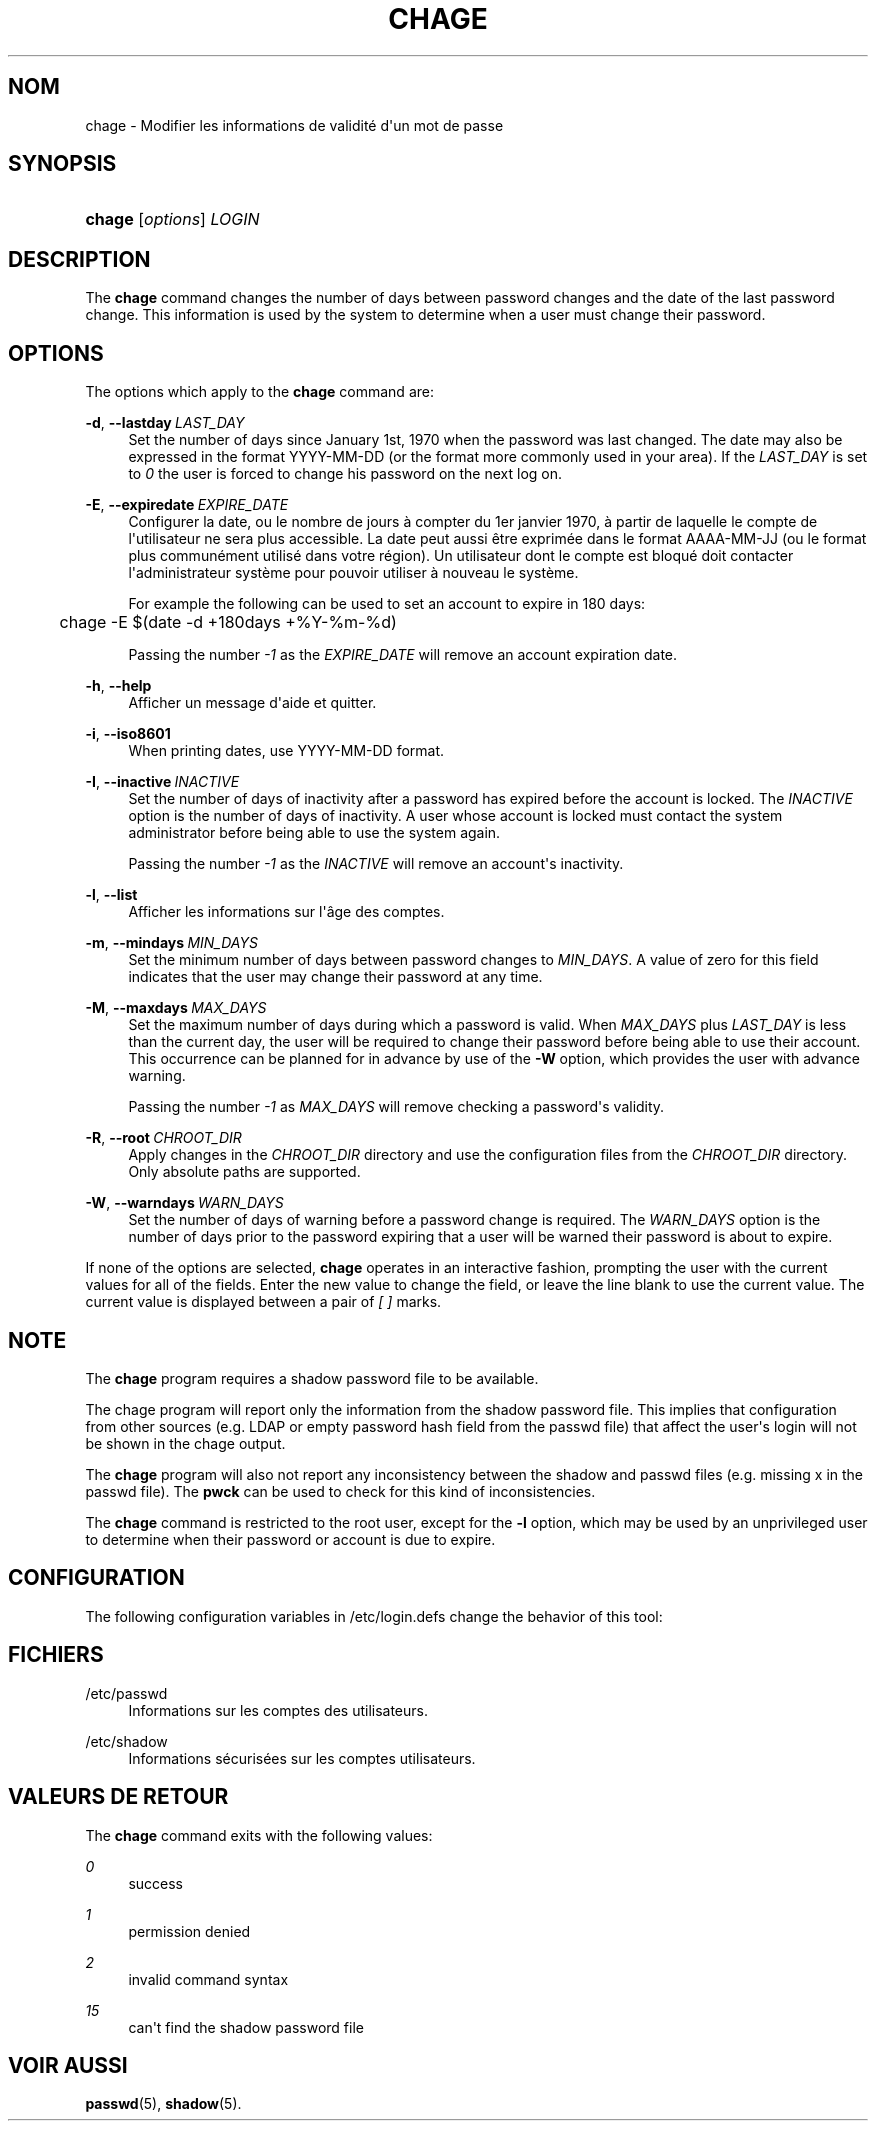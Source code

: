 '\" t
.\"     Title: chage
.\"    Author: Julianne Frances Haugh
.\" Generator: DocBook XSL Stylesheets vsnapshot <http://docbook.sf.net/>
.\"      Date: 18/08/2022
.\"    Manual: Commandes utilisateur
.\"    Source: shadow-utils 4.12.2
.\"  Language: French
.\"
.TH "CHAGE" "1" "18/08/2022" "shadow\-utils 4\&.12\&.2" "Commandes utilisateur"
.\" -----------------------------------------------------------------
.\" * Define some portability stuff
.\" -----------------------------------------------------------------
.\" ~~~~~~~~~~~~~~~~~~~~~~~~~~~~~~~~~~~~~~~~~~~~~~~~~~~~~~~~~~~~~~~~~
.\" http://bugs.debian.org/507673
.\" http://lists.gnu.org/archive/html/groff/2009-02/msg00013.html
.\" ~~~~~~~~~~~~~~~~~~~~~~~~~~~~~~~~~~~~~~~~~~~~~~~~~~~~~~~~~~~~~~~~~
.ie \n(.g .ds Aq \(aq
.el       .ds Aq '
.\" -----------------------------------------------------------------
.\" * set default formatting
.\" -----------------------------------------------------------------
.\" disable hyphenation
.nh
.\" disable justification (adjust text to left margin only)
.ad l
.\" -----------------------------------------------------------------
.\" * MAIN CONTENT STARTS HERE *
.\" -----------------------------------------------------------------
.SH "NOM"
chage \- Modifier les informations de validit\('e d\*(Aqun mot de passe
.SH "SYNOPSIS"
.HP \w'\fBchage\fR\ 'u
\fBchage\fR [\fIoptions\fR] \fILOGIN\fR
.SH "DESCRIPTION"
.PP
The
\fBchage\fR
command changes the number of days between password changes and the date of the last password change\&. This information is used by the system to determine when a user must change their password\&.
.SH "OPTIONS"
.PP
The options which apply to the
\fBchage\fR
command are:
.PP
\fB\-d\fR, \fB\-\-lastday\fR\ \&\fILAST_DAY\fR
.RS 4
Set the number of days since January 1st, 1970 when the password was last changed\&. The date may also be expressed in the format YYYY\-MM\-DD (or the format more commonly used in your area)\&. If the
\fILAST_DAY\fR
is set to
\fI0\fR
the user is forced to change his password on the next log on\&.
.RE
.PP
\fB\-E\fR, \fB\-\-expiredate\fR\ \&\fIEXPIRE_DATE\fR
.RS 4
Configurer la date, ou le nombre de jours \(`a compter du 1er\ \&janvier\ \&1970, \(`a partir de laquelle le compte de l\*(Aqutilisateur ne sera plus accessible\&. La date peut aussi \(^etre exprim\('ee dans le format AAAA\-MM\-JJ (ou le format plus commun\('ement utilis\('e dans votre r\('egion)\&. Un utilisateur dont le compte est bloqu\('e doit contacter l\*(Aqadministrateur syst\(`eme pour pouvoir utiliser \(`a nouveau le syst\(`eme\&.
.sp
For example the following can be used to set an account to expire in 180 days:
.sp
.if n \{\
.RS 4
.\}
.nf
	    chage \-E $(date \-d +180days +%Y\-%m\-%d)
	  
.fi
.if n \{\
.RE
.\}
.sp
Passing the number
\fI\-1\fR
as the
\fIEXPIRE_DATE\fR
will remove an account expiration date\&.
.RE
.PP
\fB\-h\fR, \fB\-\-help\fR
.RS 4
Afficher un message d\*(Aqaide et quitter\&.
.RE
.PP
\fB\-i\fR, \fB\-\-iso8601\fR
.RS 4
When printing dates, use YYYY\-MM\-DD format\&.
.RE
.PP
\fB\-I\fR, \fB\-\-inactive\fR\ \&\fIINACTIVE\fR
.RS 4
Set the number of days of inactivity after a password has expired before the account is locked\&. The
\fIINACTIVE\fR
option is the number of days of inactivity\&. A user whose account is locked must contact the system administrator before being able to use the system again\&.
.sp
Passing the number
\fI\-1\fR
as the
\fIINACTIVE\fR
will remove an account\*(Aqs inactivity\&.
.RE
.PP
\fB\-l\fR, \fB\-\-list\fR
.RS 4
Afficher les informations sur l\*(Aq\(^age des comptes\&.
.RE
.PP
\fB\-m\fR, \fB\-\-mindays\fR\ \&\fIMIN_DAYS\fR
.RS 4
Set the minimum number of days between password changes to
\fIMIN_DAYS\fR\&. A value of zero for this field indicates that the user may change their password at any time\&.
.RE
.PP
\fB\-M\fR, \fB\-\-maxdays\fR\ \&\fIMAX_DAYS\fR
.RS 4
Set the maximum number of days during which a password is valid\&. When
\fIMAX_DAYS\fR
plus
\fILAST_DAY\fR
is less than the current day, the user will be required to change their password before being able to use their account\&. This occurrence can be planned for in advance by use of the
\fB\-W\fR
option, which provides the user with advance warning\&.
.sp
Passing the number
\fI\-1\fR
as
\fIMAX_DAYS\fR
will remove checking a password\*(Aqs validity\&.
.RE
.PP
\fB\-R\fR, \fB\-\-root\fR\ \&\fICHROOT_DIR\fR
.RS 4
Apply changes in the
\fICHROOT_DIR\fR
directory and use the configuration files from the
\fICHROOT_DIR\fR
directory\&. Only absolute paths are supported\&.
.RE
.PP
\fB\-W\fR, \fB\-\-warndays\fR\ \&\fIWARN_DAYS\fR
.RS 4
Set the number of days of warning before a password change is required\&. The
\fIWARN_DAYS\fR
option is the number of days prior to the password expiring that a user will be warned their password is about to expire\&.
.RE
.PP
If none of the options are selected,
\fBchage\fR
operates in an interactive fashion, prompting the user with the current values for all of the fields\&. Enter the new value to change the field, or leave the line blank to use the current value\&. The current value is displayed between a pair of
\fI[ ]\fR
marks\&.
.SH "NOTE"
.PP
The
\fBchage\fR
program requires a shadow password file to be available\&.
.PP
The chage program will report only the information from the shadow password file\&. This implies that configuration from other sources (e\&.g\&. LDAP or empty password hash field from the passwd file) that affect the user\*(Aqs login will not be shown in the chage output\&.
.PP
The
\fBchage\fR
program will also not report any inconsistency between the shadow and passwd files (e\&.g\&. missing x in the passwd file)\&. The
\fBpwck\fR
can be used to check for this kind of inconsistencies\&.
.PP
The
\fBchage\fR
command is restricted to the root user, except for the
\fB\-l\fR
option, which may be used by an unprivileged user to determine when their password or account is due to expire\&.
.SH "CONFIGURATION"
.PP
The following configuration variables in
/etc/login\&.defs
change the behavior of this tool:
.SH "FICHIERS"
.PP
/etc/passwd
.RS 4
Informations sur les comptes des utilisateurs\&.
.RE
.PP
/etc/shadow
.RS 4
Informations s\('ecuris\('ees sur les comptes utilisateurs\&.
.RE
.SH "VALEURS DE RETOUR"
.PP
The
\fBchage\fR
command exits with the following values:
.PP
\fI0\fR
.RS 4
success
.RE
.PP
\fI1\fR
.RS 4
permission denied
.RE
.PP
\fI2\fR
.RS 4
invalid command syntax
.RE
.PP
\fI15\fR
.RS 4
can\*(Aqt find the shadow password file
.RE
.SH "VOIR AUSSI"
.PP
\fBpasswd\fR(5),
\fBshadow\fR(5)\&.
